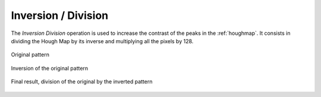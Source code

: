 
.. _inversion-division:

Inversion / Division
====================

The *Inversion Division* operation is used to increase the contrast of the 
peaks in the :ref:`houghmap`. 
It consists in dividing the Hough Map by its inverse and multiplying all the 
pixels by 128. 

.. figure:: /images/ops/detection/pre/inversion_division/invdiv_before.png
   :align: center

   Original pattern
..

.. figure:: /images/ops/detection/pre/inversion_division/invdiv_inv.png
   :align: center

   Inversion of the original pattern
..

.. figure:: /images/ops/detection/pre/inversion_division/invdiv_after.png
   :align: center

   Final result, division of the original by the inverted pattern
..
